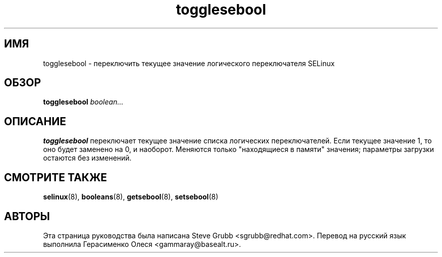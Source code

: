 .TH "togglesebool" "8" "26 октября 2004" "sgrubb@redhat.com" "Документация по командной строке SELinux"
.SH "ИМЯ"
togglesebool \- переключить текущее значение логического переключателя SELinux
.
.SH "ОБЗОР"
.B togglesebool
.I boolean...
.
.SH "ОПИСАНИЕ"
.B togglesebool
переключает текущее значение списка логических переключателей. Если текущее значение 1,
то оно будет заменено на 0, и наоборот. Меняются только "находящиеся в памяти" значения;
параметры загрузки остаются без изменений. 
.
.SH "СМОТРИТЕ ТАКЖЕ"
.BR selinux (8),
.BR booleans (8),
.BR getsebool (8),
.BR setsebool (8)
.
.SH АВТОРЫ
Эта страница руководства была написана Steve Grubb <sgrubb@redhat.com>.
Перевод на русский язык выполнила Герасименко Олеся <gammaray@basealt.ru>.
